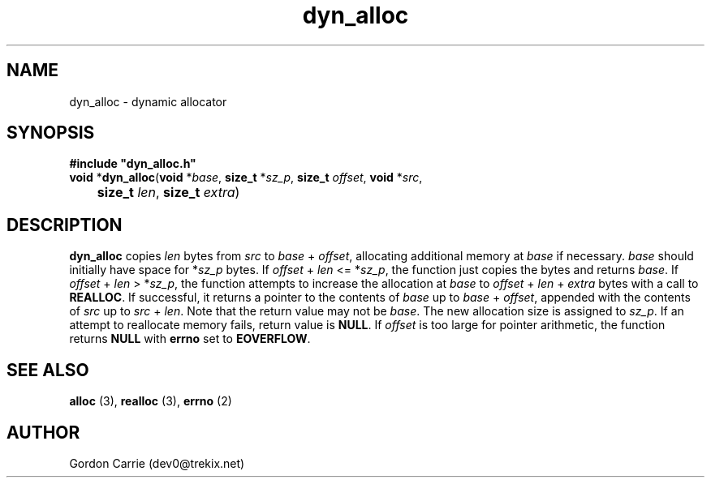 .\" 
.\" Copyright (c) 2011, Gordon D. Carrie. All rights reserved.
.\" 
.\" Redistribution and use in source and binary forms, with or without
.\" modification, are permitted provided that the following conditions
.\" are met:
.\" 
.\"     * Redistributions of source code must retain the above copyright
.\"     notice, this list of conditions and the following disclaimer.
.\"     * Redistributions in binary form must reproduce the above copyright
.\"     notice, this list of conditions and the following disclaimer in the
.\"     documentation and/or other materials provided with the distribution.
.\" 
.\" THIS SOFTWARE IS PROVIDED BY THE COPYRIGHT HOLDERS AND CONTRIBUTORS
.\" "AS IS" AND ANY EXPRESS OR IMPLIED WARRANTIES, INCLUDING, BUT NOT
.\" LIMITED TO, THE IMPLIED WARRANTIES OF MERCHANTABILITY AND FITNESS FOR
.\" A PARTICULAR PURPOSE ARE DISCLAIMED. IN NO EVENT SHALL THE COPYRIGHT
.\" HOLDER OR CONTRIBUTORS BE LIABLE FOR ANY DIRECT, INDIRECT, INCIDENTAL,
.\" SPECIAL, EXEMPLARY, OR CONSEQUENTIAL DAMAGES (INCLUDING, BUT NOT LIMITED
.\" TO, PROCUREMENT OF SUBSTITUTE GOODS OR SERVICES; LOSS OF USE, DATA, OR
.\" PROFITS; OR BUSINESS INTERRUPTION) HOWEVER CAUSED AND ON ANY THEORY OF
.\" LIABILITY, WHETHER IN CONTRACT, STRICT LIABILITY, OR TORT (INCLUDING
.\" NEGLIGENCE OR OTHERWISE) ARISING IN ANY WAY OUT OF THE USE OF THIS
.\" SOFTWARE, EVEN IF ADVISED OF THE POSSIBILITY OF SUCH DAMAGE.
.\" 
.\" Please address questions and feedback to dev0@trekix.net
.\" 
.\" $Revision: 1.3 $ $Date: 2011/11/28 16:11:23 $
.\"
.TH dyn_alloc 3 "Dynamic allocator"
.SH NAME
dyn_alloc \- dynamic allocator
.SH SYNOPSIS
.nf
\fB#include "dyn_alloc.h"\fP
\fBvoid\fP *\fBdyn_alloc\fP(\fBvoid\fP *\fIbase\fP, \fBsize_t\fP *\fIsz_p\fP, \fBsize_t\fP \fIoffset\fP, \fBvoid\fP *\fIsrc\fP,
	\fBsize_t\fP \fIlen\fP, \fBsize_t\fP \fIextra\fP)
.fi
.SH DESCRIPTION
\fBdyn_alloc\fP copies \fIlen\fP bytes from \fIsrc\fP to
\fIbase\fP\ +\ \fIoffset\fP, allocating additional memory at \fIbase\fP if
necessary. \fIbase\fP should initially have space for *\fIsz_p\fP bytes.
If \fIoffset\fP\ +\ \fIlen\fP <= *\fIsz_p\fP, the function just copies the
bytes and returns \fIbase\fP. If \fIoffset\fP\ +\ \fIlen\fP > *\fIsz_p\fP, the
function attempts to increase the allocation at \fIbase\fP to
\fIoffset\fP\ +\ \fIlen\fP\ +\ \fIextra\fP bytes with a call to \fBREALLOC\fP.
If successful, it returns a pointer to the contents of \fIbase\fP up to
\fIbase\fP\ +\ \fIoffset\fP, appended with the contents of \fIsrc\fP up to
\fIsrc\fP\ +\ \fIlen\fP.
Note that the return value may not be \fIbase\fP. The new allocation size is
assigned to \fIsz_p\fP. If an attempt to reallocate memory fails, return value
is \fBNULL\fP.
If \fIoffset\fP is too large for pointer arithmetic, the function returns
\fBNULL\fP with \fBerrno\fP set to \fBEOVERFLOW\fP.
.SH SEE ALSO
\fBalloc\fP (3), \fBrealloc\fP (3), \fBerrno\fP (2)
.SH AUTHOR
Gordon Carrie (dev0@trekix.net)
